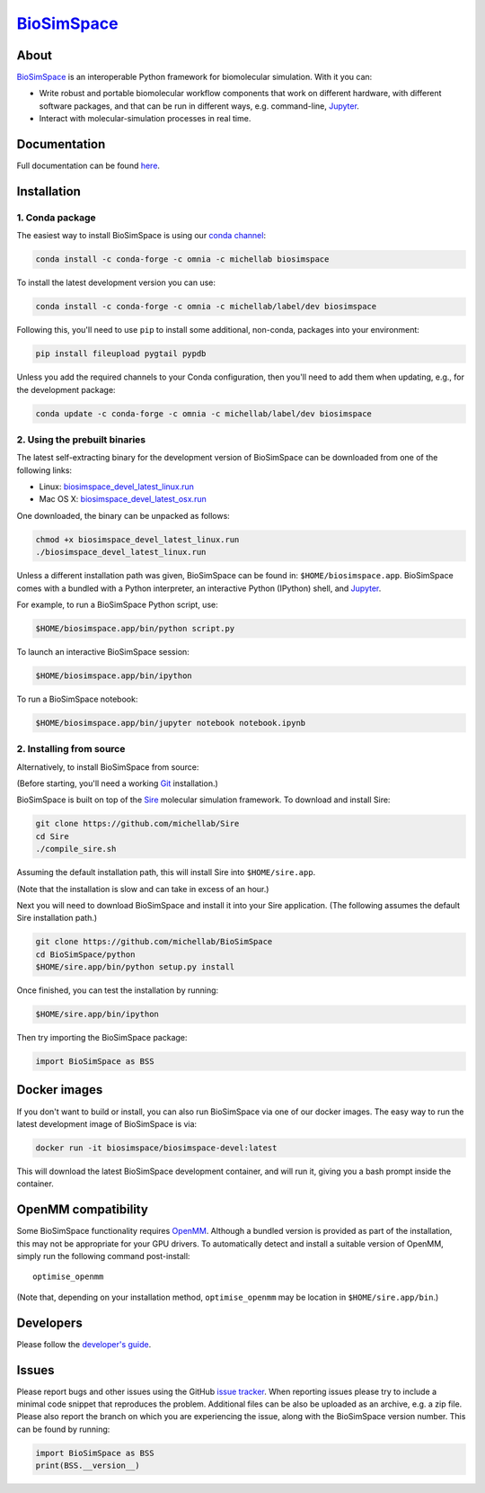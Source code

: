 `BioSimSpace <http://biosimspace.org>`__
========================================

.. image:: https://dev.azure.com/michellab/BioSimSpace/_apis/build/status/michellab.BioSimSpace?branchName=devel
   :target: https://dev.azure.com/michellab/BioSimSpace/_build
   :alt: Build Status

.. image:: https://anaconda.org/michellab/biosimspace/badges/downloads.svg
   :target: https://anaconda.org/michellab/biosimspace
   :alt: Conda Downloads

About
-----

`BioSimSpace <https://biosimspace.org>`__ is an interoperable Python framework
for biomolecular simulation. With it you can:

* Write robust and portable biomolecular workflow components that work on
  different hardware, with different software packages, and that can be
  run in different ways, e.g. command-line, `Jupyter <https://jupyter.org>`__.
* Interact with molecular-simulation processes in real time.

Documentation
-------------

Full documentation can be found `here <https://biosimspace.org>`__.

Installation
------------

1. Conda package
^^^^^^^^^^^^^^^^

The easiest way to install BioSimSpace is using our `conda channel <https://anaconda.org/michellab/repo>`__:

.. code-block:: bash

    conda install -c conda-forge -c omnia -c michellab biosimspace

To install the latest development version you can use:

.. code-block:: bash

    conda install -c conda-forge -c omnia -c michellab/label/dev biosimspace

Following this, you'll need to use ``pip`` to install some additional, non-conda,
packages into your environment:

.. code-block:: bash

    pip install fileupload pygtail pypdb

Unless you add the required channels to your Conda configuration, then you'll
need to add them when updating, e.g., for the development package:

.. code-block:: bash

    conda update -c conda-forge -c omnia -c michellab/label/dev biosimspace

2. Using the prebuilt binaries
^^^^^^^^^^^^^^^^^^^^^^^^^^^^^^

The latest self-extracting binary for the development version of BioSimSpace
can be downloaded from one of the following links:

* Linux: `biosimspace_devel_latest_linux.run <https://objectstorage.eu-frankfurt-1.oraclecloud.com/p/ZH4wscDHe59T28yVJtrMH8uqifI_ih0NL5IyqxXQjSo/n/chryswoods/b/biosimspace_releases/o/biosimspace_devel_latest_linux.run>`__
* Mac OS X: `biosimspace_devel_latest_osx.run <https://objectstorage.eu-frankfurt-1.oraclecloud.com/p/whcwfvWfndjA4RxupM-4gsVsjcdR0w5I9aP1RJKPruQ/n/chryswoods/b/biosimspace_releases/o/biosimspace_devel_latest_osx.run>`__

One downloaded, the binary can be unpacked as follows:

.. code-block:: bash

   chmod +x biosimspace_devel_latest_linux.run
   ./biosimspace_devel_latest_linux.run

Unless a different installation path was given, BioSimSpace can be found in:
``$HOME/biosimspace.app``. BioSimSpace comes with a bundled with a Python
interpreter, an interactive Python (IPython) shell, and `Jupyter <https://jupyter.org>`__.

For example, to run a BioSimSpace Python script, use:

.. code-block:: bash

   $HOME/biosimspace.app/bin/python script.py

To launch an interactive BioSimSpace session:

.. code-block:: bash

   $HOME/biosimspace.app/bin/ipython

To run a BioSimSpace notebook:

.. code-block:: bash

   $HOME/biosimspace.app/bin/jupyter notebook notebook.ipynb

2. Installing from source
^^^^^^^^^^^^^^^^^^^^^^^^^

Alternatively, to install BioSimSpace from source:

(Before starting, you'll need a working `Git <https://git-scm.com>`__ installation.)

BioSimSpace is built on top of the `Sire <https://github.com/michellab/Sire>`__
molecular simulation framework. To download and install Sire:

.. code-block:: bash

   git clone https://github.com/michellab/Sire
   cd Sire
   ./compile_sire.sh

Assuming the default installation path, this will install Sire into ``$HOME/sire.app``.

(Note that the installation is slow and can take in excess of an hour.)

Next you will need to download BioSimSpace and install it into your Sire
application. (The following assumes the default Sire installation path.)

.. code-block:: bash

   git clone https://github.com/michellab/BioSimSpace
   cd BioSimSpace/python
   $HOME/sire.app/bin/python setup.py install

Once finished, you can test the installation by running:

.. code-block:: bash

   $HOME/sire.app/bin/ipython

Then try importing the BioSimSpace package:

.. code-block:: python

   import BioSimSpace as BSS

Docker images
-------------

If you don't want to build or install, you can also run BioSimSpace via one of
our docker images. The easy way to run the latest development image of
BioSimSpace is via:

.. code-block:: bash

   docker run -it biosimspace/biosimspace-devel:latest

This will download the latest BioSimSpace development container, and will run
it, giving you a bash prompt inside the container.

OpenMM compatibility
--------------------

Some BioSimSpace functionality requires `OpenMM <http://openmm.org>`__. Although
a bundled version is provided as part of the installation, this may not
be appropriate for your GPU drivers. To automatically detect and install
a suitable version of OpenMM, simply run the following command post-install::

    optimise_openmm

(Note that, depending on your installation method, ``optimise_openmm`` may
be location in ``$HOME/sire.app/bin``.)

Developers
----------

Please follow the `developer's guide <https://biosimspace.org/development.html>`__.

Issues
------

Please report bugs and other issues using the GitHub `issue tracker <https://github.com/michellab/BioSimSpace/issues>`__.
When reporting issues please try to include a minimal code snippet that reproduces
the problem. Additional files can be also be uploaded as an archive, e.g. a zip
file. Please also report the branch on which you are experiencing the issue,
along with the BioSimSpace version number. This can be found by running:

.. code-block:: python

   import BioSimSpace as BSS
   print(BSS.__version__)
